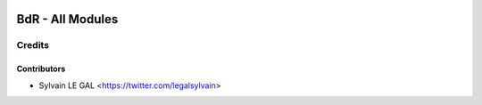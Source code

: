 .. image:: https://img.shields.io/badge/licence-AGPL--3-blue.svg
   :target: http://www.gnu.org/licenses/agpl-3.0-standalone.html
   :alt: License: AGPL-3

=================
BdR - All Modules
=================

Credits
=======

Contributors
------------

* Sylvain LE GAL <https://twitter.com/legalsylvain>
